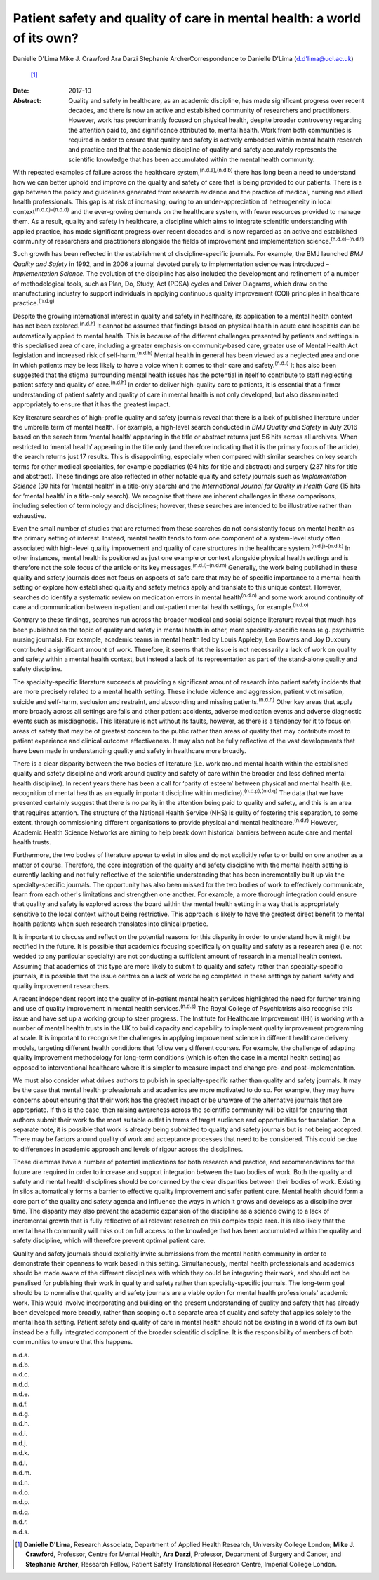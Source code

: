 ========================================================================
Patient safety and quality of care in mental health: a world of its own?
========================================================================

Danielle D'Lima
Mike J. Crawford
Ara Darzi
Stephanie ArcherCorrespondence to Danielle D'Lima (d.d'lima@ucl.ac.uk)
 [1]_
:Date: 2017-10

:Abstract:
   Quality and safety in healthcare, as an academic discipline, has made
   significant progress over recent decades, and there is now an active
   and established community of researchers and practitioners. However,
   work has predominantly focused on physical health, despite broader
   controversy regarding the attention paid to, and significance
   attributed to, mental health. Work from both communities is required
   in order to ensure that quality and safety is actively embedded
   within mental health research and practice and that the academic
   discipline of quality and safety accurately represents the scientific
   knowledge that has been accumulated within the mental health
   community.


.. contents::
   :depth: 3
..

With repeated examples of failure across the healthcare
system,\ :sup:`(n.d.a),(n.d.b)` there has long been a need to understand
how we can better uphold and improve on the quality and safety of care
that is being provided to our patients. There is a gap between the
policy and guidelines generated from research evidence and the practice
of medical, nursing and allied health professionals. This gap is at risk
of increasing, owing to an under-appreciation of heterogeneity in local
context\ :sup:`(n.d.c)–(n.d.d)` and the ever-growing demands on the
healthcare system, with fewer resources provided to manage them. As a
result, quality and safety in healthcare, a discipline which aims to
integrate scientific understanding with applied practice, has made
significant progress over recent decades and is now regarded as an
active and established community of researchers and practitioners
alongside the fields of improvement and implementation
science.\ :sup:`(n.d.e)–(n.d.f)`

Such growth has been reflected in the establishment of
discipline-specific journals. For example, the BMJ launched *BMJ Quality
and Safety* in 1992, and in 2006 a journal devoted purely to
implementation science was introduced – *Implementation Science.* The
evolution of the discipline has also included the development and
refinement of a number of methodological tools, such as Plan, Do, Study,
Act (PDSA) cycles and Driver Diagrams, which draw on the manufacturing
industry to support individuals in applying continuous quality
improvement (CQI) principles in healthcare practice.\ :sup:`(n.d.g)`

Despite the growing international interest in quality and safety in
healthcare, its application to a mental health context has not been
explored.\ :sup:`(n.d.h)` It cannot be assumed that findings based on
physical health in acute care hospitals can be automatically applied to
mental health. This is because of the different challenges presented by
patients and settings in this specialised area of care, including a
greater emphasis on community-based care, greater use of Mental Health
Act legislation and increased risk of self-harm.\ :sup:`(n.d.h)` Mental
health in general has been viewed as a neglected area and one in which
patients may be less likely to have a voice when it comes to their care
and safety.\ :sup:`(n.d.i)` It has also been suggested that the stigma
surrounding mental health issues has the potential in itself to
contribute to staff neglecting patient safety and quality of
care.\ :sup:`(n.d.h)` In order to deliver high-quality care to patients,
it is essential that a firmer understanding of patient safety and
quality of care in mental health is not only developed, but also
disseminated appropriately to ensure that it has the greatest impact.

Key literature searches of high-profile quality and safety journals
reveal that there is a lack of published literature under the umbrella
term of mental health. For example, a high-level search conducted in
*BMJ Quality and Safety* in July 2016 based on the search term ‘mental
health’ appearing in the title or abstract returns just 56 hits across
all archives. When restricted to ‘mental health’ appearing in the title
only (and therefore indicating that it is the primary focus of the
article), the search returns just 17 results. This is disappointing,
especially when compared with similar searches on key search terms for
other medical specialties, for example paediatrics (94 hits for title
and abstract) and surgery (237 hits for title and abstract). These
findings are also reflected in other notable quality and safety journals
such as *Implementation Science* (30 hits for ‘mental health’ in a
title-only search) and the *International Journal for Quality in Health
Care* (15 hits for ‘mental health’ in a title-only search). We recognise
that there are inherent challenges in these comparisons, including
selection of terminology and disciplines; however, these searches are
intended to be illustrative rather than exhaustive.

Even the small number of studies that are returned from these searches
do not consistently focus on mental health as the primary setting of
interest. Instead, mental health tends to form one component of a
system-level study often associated with high-level quality improvement
and quality of care structures in the healthcare
system.\ :sup:`(n.d.j)–(n.d.k)` In other instances, mental health is
positioned as just one example or context alongside physical health
settings and is therefore not the sole focus of the article or its key
messages.\ :sup:`(n.d.l)–(n.d.m)` Generally, the work being published in
these quality and safety journals does not focus on aspects of safe care
that may be of specific importance to a mental health setting or explore
how established quality and safety metrics apply and translate to this
unique context. However, searches do identify a systematic review on
medication errors in mental health\ :sup:`(n.d.n)` and some work around
continuity of care and communication between in-patient and out-patient
mental health settings, for example.\ :sup:`(n.d.o)`

Contrary to these findings, searches run across the broader medical and
social science literature reveal that much has been published on the
topic of quality and safety in mental health in other, more
specialty-specific areas (e.g. psychiatric nursing journals). For
example, academic teams in mental health led by Louis Appleby, Len
Bowers and Joy Duxbury contributed a significant amount of work.
Therefore, it seems that the issue is not necessarily a lack of work on
quality and safety within a mental health context, but instead a lack of
its representation as part of the stand-alone quality and safety
discipline.

The specialty-specific literature succeeds at providing a significant
amount of research into patient safety incidents that are more precisely
related to a mental health setting. These include violence and
aggression, patient victimisation, suicide and self-harm, seclusion and
restraint, and absconding and missing patients.\ :sup:`(n.d.h)` Other
key areas that apply more broadly across all settings are falls and
other patient accidents, adverse medication events and adverse
diagnostic events such as misdiagnosis. This literature is not without
its faults, however, as there is a tendency for it to focus on areas of
safety that may be of greatest concern to the public rather than areas
of quality that may contribute most to patient experience and clinical
outcome effectiveness. It may also not be fully reflective of the vast
developments that have been made in understanding quality and safety in
healthcare more broadly.

There is a clear disparity between the two bodies of literature (i.e.
work around mental health within the established quality and safety
discipline and work around quality and safety of care within the broader
and less defined mental health discipline). In recent years there has
been a call for ‘parity of esteem’ between physical and mental health
(i.e. recognition of mental health as an equally important discipline
within medicine).\ :sup:`(n.d.p),(n.d.q)` The data that we have
presented certainly suggest that there is no parity in the attention
being paid to quality and safety, and this is an area that requires
attention. The structure of the National Health Service (NHS) is guilty
of fostering this separation, to some extent, through commissioning
different organisations to provide physical and mental
healthcare.\ :sup:`(n.d.r)` However, Academic Health Science Networks
are aiming to help break down historical barriers between acute care and
mental health trusts.

Furthermore, the two bodies of literature appear to exist in silos and
do not explicitly refer to or build on one another as a matter of
course. Therefore, the core integration of the quality and safety
discipline with the mental health setting is currently lacking and not
fully reflective of the scientific understanding that has been
incrementally built up via the specialty-specific journals. The
opportunity has also been missed for the two bodies of work to
effectively communicate, learn from each other's limitations and
strengthen one another. For example, a more thorough integration could
ensure that quality and safety is explored across the board within the
mental health setting in a way that is appropriately sensitive to the
local context without being restrictive. This approach is likely to have
the greatest direct benefit to mental health patients when such research
translates into clinical practice.

It is important to discuss and reflect on the potential reasons for this
disparity in order to understand how it might be rectified in the
future. It is possible that academics focusing specifically on quality
and safety as a research area (i.e. not wedded to any particular
specialty) are not conducting a sufficient amount of research in a
mental health context. Assuming that academics of this type are more
likely to submit to quality and safety rather than specialty-specific
journals, it is possible that the issue centres on a lack of work being
completed in these settings by patient safety and quality improvement
researchers.

A recent independent report into the quality of in-patient mental health
services highlighted the need for further training and use of quality
improvement in mental health services.\ :sup:`(n.d.s)` The Royal College
of Psychiatrists also recognise this issue and have set up a working
group to steer progress. The Institute for Healthcare Improvement (IHI)
is working with a number of mental health trusts in the UK to build
capacity and capability to implement quality improvement programming at
scale. It is important to recognise the challenges in applying
improvement science in different healthcare delivery models, targeting
different health conditions that follow very different courses. For
example, the challenge of adapting quality improvement methodology for
long-term conditions (which is often the case in a mental health
setting) as opposed to interventional healthcare where it is simpler to
measure impact and change pre- and post-implementation.

We must also consider what drives authors to publish in
specialty-specific rather than quality and safety journals. It may be
the case that mental health professionals and academics are more
motivated to do so. For example, they may have concerns about ensuring
that their work has the greatest impact or be unaware of the alternative
journals that are appropriate. If this is the case, then raising
awareness across the scientific community will be vital for ensuring
that authors submit their work to the most suitable outlet in terms of
target audience and opportunities for translation. On a separate note,
it is possible that work is already being submitted to quality and
safety journals but is not being accepted. There may be factors around
quality of work and acceptance processes that need to be considered.
This could be due to differences in academic approach and levels of
rigour across the disciplines.

These dilemmas have a number of potential implications for both research
and practice, and recommendations for the future are required in order
to increase and support integration between the two bodies of work. Both
the quality and safety and mental health disciplines should be concerned
by the clear disparities between their bodies of work. Existing in silos
automatically forms a barrier to effective quality improvement and safer
patient care. Mental health should form a core part of the quality and
safety agenda and influence the ways in which it grows and develops as a
discipline over time. The disparity may also prevent the academic
expansion of the discipline as a science owing to a lack of incremental
growth that is fully reflective of all relevant research on this complex
topic area. It is also likely that the mental health community will miss
out on full access to the knowledge that has been accumulated within the
quality and safety discipline, which will therefore prevent optimal
patient care.

Quality and safety journals should explicitly invite submissions from
the mental health community in order to demonstrate their openness to
work based in this setting. Simultaneously, mental health professionals
and academics should be made aware of the different disciplines with
which they could be integrating their work, and should not be penalised
for publishing their work in quality and safety rather than
specialty-specific journals. The long-term goal should be to normalise
that quality and safety journals are a viable option for mental health
professionals' academic work. This would involve incorporating and
building on the present understanding of quality and safety that has
already been developed more broadly, rather than scoping out a separate
area of quality and safety that applies solely to the mental health
setting. Patient safety and quality of care in mental health should not
be existing in a world of its own but instead be a fully integrated
component of the broader scientific discipline. It is the responsibility
of members of both communities to ensure that this happens.

.. container:: references csl-bib-body hanging-indent
   :name: refs

   .. container:: csl-entry
      :name: ref-R1

      n.d.a.

   .. container:: csl-entry
      :name: ref-R2

      n.d.b.

   .. container:: csl-entry
      :name: ref-R3

      n.d.c.

   .. container:: csl-entry
      :name: ref-R5

      n.d.d.

   .. container:: csl-entry
      :name: ref-R6

      n.d.e.

   .. container:: csl-entry
      :name: ref-R8

      n.d.f.

   .. container:: csl-entry
      :name: ref-R9

      n.d.g.

   .. container:: csl-entry
      :name: ref-R10

      n.d.h.

   .. container:: csl-entry
      :name: ref-R11

      n.d.i.

   .. container:: csl-entry
      :name: ref-R12

      n.d.j.

   .. container:: csl-entry
      :name: ref-R14

      n.d.k.

   .. container:: csl-entry
      :name: ref-R15

      n.d.l.

   .. container:: csl-entry
      :name: ref-R17

      n.d.m.

   .. container:: csl-entry
      :name: ref-R18

      n.d.n.

   .. container:: csl-entry
      :name: ref-R19

      n.d.o.

   .. container:: csl-entry
      :name: ref-R20

      n.d.p.

   .. container:: csl-entry
      :name: ref-R21

      n.d.q.

   .. container:: csl-entry
      :name: ref-R22

      n.d.r.

   .. container:: csl-entry
      :name: ref-R23

      n.d.s.

.. [1]
   **Danielle D'Lima**, Research Associate, Department of Applied Health
   Research, University College London; **Mike J. Crawford**, Professor,
   Centre for Mental Health, **Ara Darzi**, Professor, Department of
   Surgery and Cancer, and **Stephanie Archer**, Research Fellow,
   Patient Safety Translational Research Centre, Imperial College
   London.
